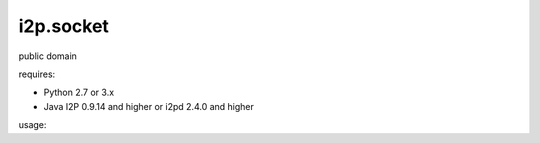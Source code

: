=======
i2p.socket
=======

public domain

requires:

* Python 2.7 or 3.x

* Java I2P 0.9.14 and higher or i2pd 2.4.0 and higher


usage:


.. code-block:: python
   :linenos:

   from i2p import socket 

   # regular socket
   sock = socket.socket() 
   sock.connect(("geti2p.net", 80))
   sock.send(b"GET /\r\n\r\n")
   print (sock.recv(1024))
   sock.close()

   # i2p socket
   sock = socket.socket(socket.AF_I2P)
   sock.connect(("i2p-projekt.i2p", 80))
   sock.send(b"GET /\r\n\r\n")
   print (sock.recv(1024))
   sock.close()
